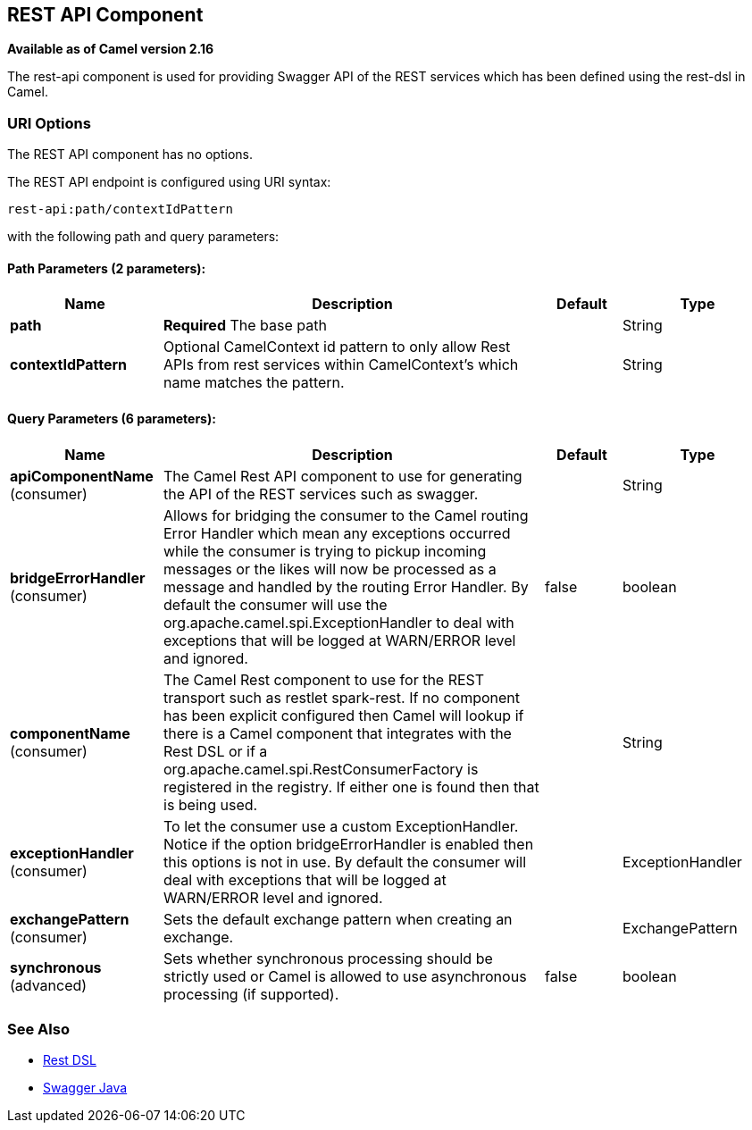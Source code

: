 == REST API Component

*Available as of Camel version 2.16*

The rest-api component is used for providing Swagger API of the REST services which has been defined using the rest-dsl in Camel.

=== URI Options


// component options: START
The REST API component has no options.
// component options: END



// endpoint options: START
The REST API endpoint is configured using URI syntax:

----
rest-api:path/contextIdPattern
----

with the following path and query parameters:

==== Path Parameters (2 parameters):

[width="100%",cols="2,5,^1,2",options="header"]
|===
| Name | Description | Default | Type
| *path* | *Required* The base path |  | String
| *contextIdPattern* | Optional CamelContext id pattern to only allow Rest APIs from rest services within CamelContext's which name matches the pattern. |  | String
|===

==== Query Parameters (6 parameters):

[width="100%",cols="2,5,^1,2",options="header"]
|===
| Name | Description | Default | Type
| *apiComponentName* (consumer) | The Camel Rest API component to use for generating the API of the REST services such as swagger. |  | String
| *bridgeErrorHandler* (consumer) | Allows for bridging the consumer to the Camel routing Error Handler which mean any exceptions occurred while the consumer is trying to pickup incoming messages or the likes will now be processed as a message and handled by the routing Error Handler. By default the consumer will use the org.apache.camel.spi.ExceptionHandler to deal with exceptions that will be logged at WARN/ERROR level and ignored. | false | boolean
| *componentName* (consumer) | The Camel Rest component to use for the REST transport such as restlet spark-rest. If no component has been explicit configured then Camel will lookup if there is a Camel component that integrates with the Rest DSL or if a org.apache.camel.spi.RestConsumerFactory is registered in the registry. If either one is found then that is being used. |  | String
| *exceptionHandler* (consumer) | To let the consumer use a custom ExceptionHandler. Notice if the option bridgeErrorHandler is enabled then this options is not in use. By default the consumer will deal with exceptions that will be logged at WARN/ERROR level and ignored. |  | ExceptionHandler
| *exchangePattern* (consumer) | Sets the default exchange pattern when creating an exchange. |  | ExchangePattern
| *synchronous* (advanced) | Sets whether synchronous processing should be strictly used or Camel is allowed to use asynchronous processing (if supported). | false | boolean
|===
// endpoint options: END


=== See Also

* link:rest-dsl.html[Rest DSL]
* link:swagger-java.html[Swagger Java]
